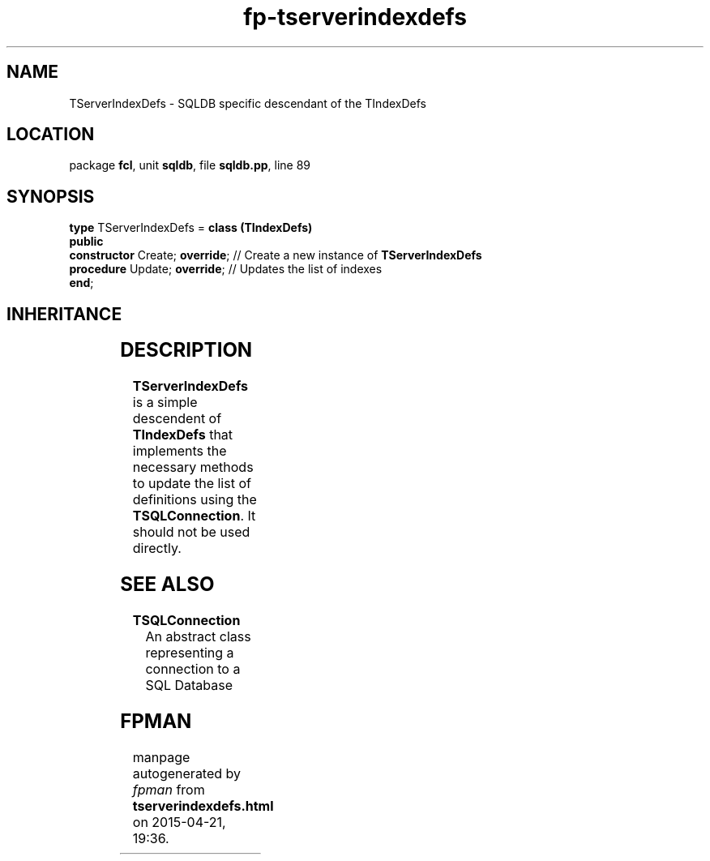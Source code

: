 .\" file autogenerated by fpman
.TH "fp-tserverindexdefs" 3 "2014-03-14" "fpman" "Free Pascal Programmer's Manual"
.SH NAME
TServerIndexDefs - SQLDB specific descendant of the TIndexDefs
.SH LOCATION
package \fBfcl\fR, unit \fBsqldb\fR, file \fBsqldb.pp\fR, line 89
.SH SYNOPSIS
\fBtype\fR TServerIndexDefs = \fBclass (TIndexDefs)\fR
.br
\fBpublic\fR
  \fBconstructor\fR Create; \fBoverride\fR; // Create a new instance of \fBTServerIndexDefs\fR 
  \fBprocedure\fR Update; \fBoverride\fR;   // Updates the list of indexes
.br
\fBend\fR;
.SH INHERITANCE
.TS
l l
l l
l l
l l
l l
l l
l l.
\fBTServerIndexDefs\fR	SQLDB specific descendant of the TIndexDefs
\fBTIndexDefs\fR	A class to keep a list of index definitions
\fBTDefCollection\fR	Definition collection
\fBTOwnedCollection\fR	
\fBTCollection\fR	
\fBTPersistent\fR, \fBIFPObserved\fR	
\fBTObject\fR	
.TE
.SH DESCRIPTION
\fBTServerIndexDefs\fR is a simple descendent of \fBTIndexDefs\fR that implements the necessary methods to update the list of definitions using the \fBTSQLConnection\fR. It should not be used directly.


.SH SEE ALSO
.TP
.B TSQLConnection
An abstract class representing a connection to a SQL Database

.SH FPMAN
manpage autogenerated by \fIfpman\fR from \fBtserverindexdefs.html\fR on 2015-04-21, 19:36.

